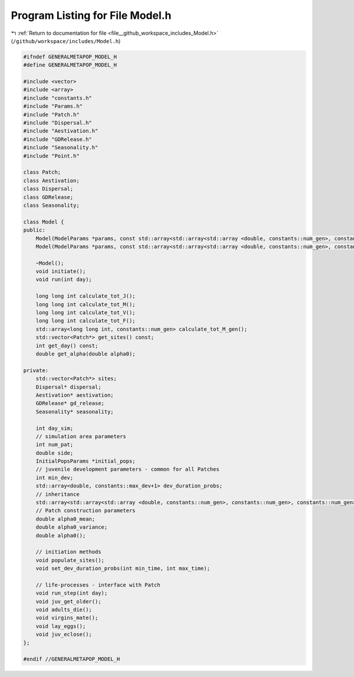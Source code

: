 
.. _program_listing_file__github_workspace_includes_Model.h:

Program Listing for File Model.h
================================

|exhale_lsh| :ref:`Return to documentation for file <file__github_workspace_includes_Model.h>` (``/github/workspace/includes/Model.h``)

.. |exhale_lsh| unicode:: U+021B0 .. UPWARDS ARROW WITH TIP LEFTWARDS

.. code-block:: cpp

   #ifndef GENERALMETAPOP_MODEL_H
   #define GENERALMETAPOP_MODEL_H
   
   #include <vector>
   #include <array>
   #include "constants.h"
   #include "Params.h"
   #include "Patch.h"
   #include "Dispersal.h"
   #include "Aestivation.h"
   #include "GDRelease.h"
   #include "Seasonality.h"
   #include "Point.h"
   
   class Patch;
   class Aestivation;
   class Dispersal;
   class GDRelease;
   class Seasonality;
   
   class Model {
   public:
       Model(ModelParams *params, const std::array<std::array<std::array <double, constants::num_gen>, constants::num_gen>, constants::num_gen> &inher_frac, SineRainfallParams *season, double a0_mean, double a0_var, std::vector<int> rel_sites = {}, BoundaryType boundary = BoundaryType::Toroid, DispersalType disp_type = DispersalType::DistanceKernel, std::vector<Point> coords = {});
       Model(ModelParams *params, const std::array<std::array<std::array <double, constants::num_gen>, constants::num_gen>, constants::num_gen> &inher_frac, InputRainfallParams *season, double a0_mean, double a0_var, std::vector<int> rel_sites = {}, BoundaryType boundary = BoundaryType::Toroid, DispersalType disp_type = DispersalType::DistanceKernel, std::vector<Point> coords = {});
       
       ~Model();
       void initiate();
       void run(int day);
   
       long long int calculate_tot_J(); 
       long long int calculate_tot_M();
       long long int calculate_tot_V();
       long long int calculate_tot_F();
       std::array<long long int, constants::num_gen> calculate_tot_M_gen();
       std::vector<Patch*> get_sites() const;
       int get_day() const;
       double get_alpha(double alpha0);
   
   private:
       std::vector<Patch*> sites; 
       Dispersal* dispersal;
       Aestivation* aestivation;
       GDRelease* gd_release;
       Seasonality* seasonality;
   
       int day_sim; 
       // simulation area parameters
       int num_pat; 
       double side; 
       InitialPopsParams *initial_pops; 
       // juvenile development parameters - common for all Patches
       int min_dev; 
       std::array<double, constants::max_dev+1> dev_duration_probs; 
       // inheritance
       std::array<std::array<std::array <double, constants::num_gen>, constants::num_gen>, constants::num_gen> inher_fraction; 
       // Patch construction parameters
       double alpha0_mean; 
       double alpha0_variance; 
       double alpha0();
   
       // initiation methods
       void populate_sites();
       void set_dev_duration_probs(int min_time, int max_time);
   
       // life-processes - interface with Patch
       void run_step(int day);
       void juv_get_older();
       void adults_die();
       void virgins_mate();
       void lay_eggs();
       void juv_eclose();
   };
   
   #endif //GENERALMETAPOP_MODEL_H
